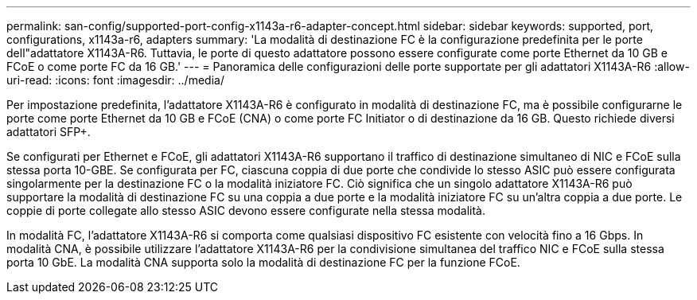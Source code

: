 ---
permalink: san-config/supported-port-config-x1143a-r6-adapter-concept.html 
sidebar: sidebar 
keywords: supported, port, configurations, x1143a-r6, adapters 
summary: 'La modalità di destinazione FC è la configurazione predefinita per le porte dell"adattatore X1143A-R6. Tuttavia, le porte di questo adattatore possono essere configurate come porte Ethernet da 10 GB e FCoE o come porte FC da 16 GB.' 
---
= Panoramica delle configurazioni delle porte supportate per gli adattatori X1143A-R6
:allow-uri-read: 
:icons: font
:imagesdir: ../media/


[role="lead"]
Per impostazione predefinita, l'adattatore X1143A-R6 è configurato in modalità di destinazione FC, ma è possibile configurarne le porte come porte Ethernet da 10 GB e FCoE (CNA) o come porte FC Initiator o di destinazione da 16 GB. Questo richiede diversi adattatori SFP+.

Se configurati per Ethernet e FCoE, gli adattatori X1143A-R6 supportano il traffico di destinazione simultaneo di NIC e FCoE sulla stessa porta 10-GBE. Se configurata per FC, ciascuna coppia di due porte che condivide lo stesso ASIC può essere configurata singolarmente per la destinazione FC o la modalità iniziatore FC. Ciò significa che un singolo adattatore X1143A-R6 può supportare la modalità di destinazione FC su una coppia a due porte e la modalità iniziatore FC su un'altra coppia a due porte. Le coppie di porte collegate allo stesso ASIC devono essere configurate nella stessa modalità.

In modalità FC, l'adattatore X1143A-R6 si comporta come qualsiasi dispositivo FC esistente con velocità fino a 16 Gbps. In modalità CNA, è possibile utilizzare l'adattatore X1143A-R6 per la condivisione simultanea del traffico NIC e FCoE sulla stessa porta 10 GbE. La modalità CNA supporta solo la modalità di destinazione FC per la funzione FCoE.
